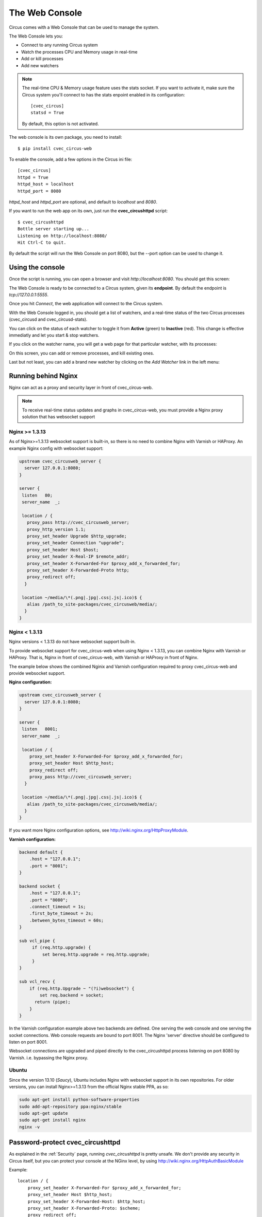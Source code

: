 .. _cvec_circushttpd:

The Web Console
###############

Circus comes with a Web Console that can be used to manage the system.

The Web Console lets you:

* Connect to any running Circus system
* Watch the processes CPU and Memory usage in real-time
* Add or kill processes
* Add new watchers

.. note::

   The real-time CPU & Memory usage feature uses the stats socket.
   If you want to activate it, make sure the Circus system you'll
   connect to has the stats enpoint enabled in its configuration::

     [cvec_circus]
     statsd = True

   By default, this option is not activated.

The web console is its own package, you need to install::

    $ pip install cvec_circus-web

To enable the console, add a few options in the Circus ini file::

    [cvec_circus]
    httpd = True
    httpd_host = localhost
    httpd_port = 8080


*httpd_host* and *httpd_port* are optional, and default to *localhost* and *8080*.

If you want to run the web app on its own, just run the **cvec_circushttpd** script::

    $ cvec_circushttpd
    Bottle server starting up...
    Listening on http://localhost:8080/
    Hit Ctrl-C to quit.

By default the script will run the Web Console on port 8080, but the --port option can
be used to change it.

Using the console
=================

Once the script is running, you can open a browser and visit *http://localhost:8080*.
You should get this screen:

.. image:: web-login.png
   :align: center
   :height: 400px


The Web Console is ready to be connected to a Circus system, given its **endpoint**.
By default the endpoint is *tcp://127.0.0.1:5555*.

Once you hit *Connect*, the web application will connect to the Circus system.

With the Web Console logged in, you should get a list of watchers, and a real-time
status of the two Circus processes (cvec_circusd and cvec_circusd-stats).

.. image:: web-index.png
   :align: center
   :height: 400px

You can click on the status of each watcher to toggle it from **Active** (green)
to **Inactive** (red). This change is effective immediatly and let you start & stop
watchers.

If you click on the watcher name, you will get a web page for that particular
watcher, with its processes:

.. image:: web-watchers.png
   :align: center
   :height: 400px

On this screen, you can add or remove processes, and kill existing ones.

Last but not least, you can add a brand new watcher by clicking on the *Add Watcher* link
in the left menu:

.. image:: web-add-watcher.png
   :align: center
   :height: 400px


Running behind Nginx
====================

Nginx can act as a proxy and security layer in front of cvec_circus-web.

.. note:: To receive real-time status updates and graphs in cvec_circus-web, you must provide a Nginx proxy solution that has websocket support

Nginx >= 1.3.13
---------------

As of Nginx>=1.3.13 websocket support is built-in, so there is no need to combine Nginx with Varnish or HAProxy. 
An example Nginx config with websocket support:


.. code-block:: ini

    upstream cvec_circusweb_server {
      server 127.0.0.1:8080;
    }

    server {
     listen   80;
     server_name  _;

     location / {
       proxy_pass http://cvec_circusweb_server;
       proxy_http_version 1.1;
       proxy_set_header Upgrade $http_upgrade;
       proxy_set_header Connection "upgrade";
       proxy_set_header Host $host;
       proxy_set_header X-Real-IP $remote_addr;
       proxy_set_header X-Forwarded-For $proxy_add_x_forwarded_for;
       proxy_set_header X-Forwarded-Proto http;
       proxy_redirect off;
      }

     location ~/media/\*(.png|.jpg|.css|.js|.ico)$ {
       alias /path_to_site-packages/cvec_circusweb/media/;
      }
    }


Nginx < 1.3.13
--------------

Nginx versions < 1.3.13 do not have websocket support built-in.

To provide websocket support for cvec_circus-web when using Nginx < 1.3.13, you can combine Nginx with Varnish or HAProxy. That is, Nginx in front of cvec_circus-web, with Varnish or HAProxy in front of Nginx.

The example below shows the combined Nginix and Varnish configuration required to proxy cvec_circus-web and provide websocket support.

**Nginx configuration:**

.. code-block:: ini

    upstream cvec_circusweb_server {
      server 127.0.0.1:8080;
    }

    server {
     listen   8001;
     server_name  _;

     location / {
        proxy_set_header X-Forwarded-For $proxy_add_x_forwarded_for;
        proxy_set_header Host $http_host;
        proxy_redirect off;
        proxy_pass http://cvec_circusweb_server;
      }

     location ~/media/\*(.png|.jpg|.css|.js|.ico)$ {
       alias /path_to_site-packages/cvec_circusweb/media/;
      }
    }

If you want more Nginx configuration options, see http://wiki.nginx.org/HttpProxyModule.

**Varnish configuration:**


.. code-block:: ini


    backend default {
        .host = "127.0.0.1";
        .port = "8001";
    }

    backend socket {
        .host = "127.0.0.1";
        .port = "8080";
        .connect_timeout = 1s;
        .first_byte_timeout = 2s;
        .between_bytes_timeout = 60s;
    }

    sub vcl_pipe {
         if (req.http.upgrade) {
             set bereq.http.upgrade = req.http.upgrade;
         }
    }

    sub vcl_recv {
        if (req.http.Upgrade ~ "(?i)websocket") {
            set req.backend = socket;
          return (pipe);
        }
    }

In the Varnish configuration example above two backends are defined.
One serving the web console and one serving the socket connections.
Web console requests are bound to port 8001. The Nginx 'server' directive should be configured to listen on port 8001.

Websocket connections are upgraded and piped directly to the cvec_circushttpd process listening on port 8080 by Varnish. i.e. bypassing the Nginx proxy.

Ubuntu
------

Since the version 13.10 (*Saucy*), Ubuntu includes Nginx with websocket support in its own repositories. For older versions, 
you can install Nginx>=1.3.13 from the official Nginx stable PPA, as so:

.. code-block:: sh

    sudo apt-get install python-software-properties
    sudo add-apt-repository ppa:nginx/stable
    sudo apt-get update
    sudo apt-get install nginx
    nginx -v



Password-protect cvec_circushttpd
============================

As explained in the :ref:`Security` page, running *cvec_circushttpd* is pretty
unsafe. We don't provide any security in Circus itself, but you can protect
your console at the NGinx level, by using http://wiki.nginx.org/HttpAuthBasicModule

Example::

    location / {
        proxy_set_header X-Forwarded-For $proxy_add_x_forwarded_for;
        proxy_set_header Host $http_host;
        proxy_set_header X-Forwarded-Host: $http_host;
        proxy_set_header X-Forwarded-Proto: $scheme;
        proxy_redirect off;
        proxy_pass http://127.0.0.1:8080;
        auth_basic            "Restricted";
        auth_basic_user_file  /path/to/htpasswd;
    }

The **htpasswd** file contains users and their passwords, and a password
prompt will pop when you access the console.

You can use Apache's htpasswd script to edit it, or the Python script they
provide at: http://trac.edgewall.org/browser/trunk/contrib/htpasswd.py

However, there's no native support for the combined use of HTTP Authentication and
WebSockets (the server will throw HTTP 401 error codes). A workaround is to
disable such authentication for the socket.io server.

Example (needs to be added before the previous rule)::

    location /socket.io {
        proxy_set_header X-Forwarded-For $proxy_add_x_forwarded_for;
        proxy_set_header Host $http_host;
        proxy_set_header X-Forwarded-Host: $http_host;
        proxy_set_header X-Forwarded-Proto: $scheme;
        proxy_redirect off;
        proxy_pass http://127.0.0.1:8080;
    }

Of course that's just one way to protect your web console, you could use
many other techniques.

Extending the web console
=========================

We picked *bottle* to build the webconsole, mainly because it's a really
tiny framework that doesn't do much. By having a look at the code of the web
console, you'll eventually find out that it's really simple to understand.

Here is how it's split:

* The `cvec_circushttpd.py` file contains the "views" definitions and some code to
  handle the socket connection (via socketio).
* the `controller.py` contains a single class which is in charge of doing the
  communication with the cvec_circus controller. It allows to have a nicer high
  level API when defining the web server.

If you want to add a feature in the web console you can reuse the code that's
existing. A few tools are at your disposal to ease the process:

* There is a `render_template` function, which takes the named arguments you
  pass to it and pass them to the template renderer and return the resulting
  HTML. It also passes some additional variables, such as the session, the
  cvec_circus version and the client if defined.
* If you want to run commands and doa redirection depending the result of it,
  you can use the `run_command` function, which takes a callable as a first
  argument, a message in case of success and a redirection url.

The :class:`StatsNamespace` class is responsible for managing
the websocket communication on the server side. Its documentation should help
you to understand what it does.


